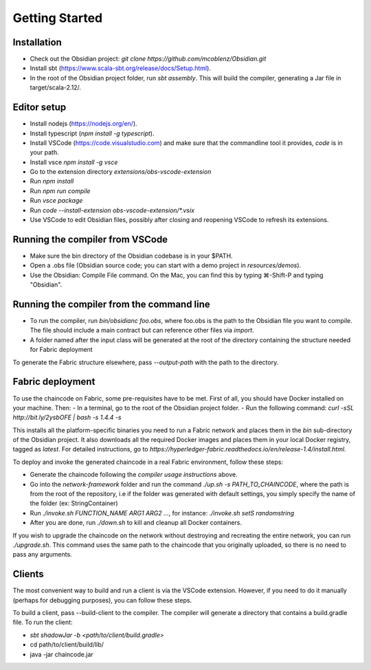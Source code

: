 Getting Started
===============

Installation
------------
- Check out the Obsidian project: `git clone https://github.com/mcoblenz/Obsidian.git`
- Install sbt (https://www.scala-sbt.org/release/docs/Setup.html).
- In the root of the Obsidian project folder, run `sbt assembly`. This will build the compiler, generating a Jar file in target/scala-2.12/.

Editor setup
------------
- Install nodejs (https://nodejs.org/en/).
- Install typescript (`npm install -g typescript`).
- Install VSCode (https://code.visualstudio.com) and make sure that the commandline tool it provides, `code` is in your path.
- Install vsce `npm install -g vsce`
- Go to the extension directory `extensions/obs-vscode-extension`
- Run `npm install`
- Run `npm run compile`
- Run `vsce package`
- Run `code --install-extension obs-vscode-extension/*.vsix`
- Use VSCode to edit Obsidian files, possibly after closing and reopening VSCode to refresh its extensions.

Running the compiler from VSCode
---------------------------------
- Make sure the bin directory of the Obsidian codebase is in your $PATH.
- Open a .obs file (Obsidian source code; you can start with a demo project in `resources/demos`).
- Use the Obsidian: Compile File command. On the Mac, you can find this by typing ⌘-Shift-P and typing "Obsidian".

Running the compiler from the command line
------------------------------------------
- To run the compiler, run `bin/obsidianc foo.obs`, where foo.obs is the path to the Obsidian file you want to compile. The file should include a main contract but can reference other files via `import`.
- A folder named after the input class will be generated at the root of the directory containing the structure needed for Fabric deployment

To generate the Fabric structure elsewhere, pass `--output-path` with the path to the directory.

Fabric deployment
------------------
To use the chaincode on Fabric, some pre-requisites have to be met. First of all, you should have Docker installed on your machine. Then:
- In a terminal, go to the root of the Obsidian project folder.
- Run the following command: `curl -sSL http://bit.ly/2ysbOFE | bash -s 1.4.4 -s`

This installs all the platform-specific binaries you need to run a Fabric network and places them in the `bin` sub-directory of the Obsidian project.
It also downloads all the required Docker images and places them in your local Docker registry, tagged as `latest`.
For detailed instructions, go to `https://hyperledger-fabric.readthedocs.io/en/release-1.4/install.html`.

To deploy and invoke the generated chaincode in a real Fabric environment, follow these steps:

- Generate the chaincode following the *compiler usage instructions* above.
- Go into the `network-framework` folder and run the command `./up.sh -s PATH_TO_CHAINCODE`, where the path is from the root of the repository, i.e if the folder was generated with default settings, you simply specify the name of the folder (ex: StringContainer)
- Run `./invoke.sh FUNCTION_NAME ARG1 ARG2 ...`, for instance: `./invoke.sh setS randomstring`
- After you are done, run `./down.sh` to kill and cleanup all Docker containers.

If you wish to upgrade the chaincode on the network without destroying and recreating the entire network, you can run `./upgrade.sh`.
This command uses the same path to the chaincode that you originally uploaded, so there is no need to pass any arguments.

Clients
---------
The most convenient way to build and run a client is via the VSCode extension. However, if you need to do it manually (perhaps for debugging purposes), you can follow these steps.

To build a client, pass --build-client to the compiler. 
The compiler will generate a directory that contains a build.gradle file.
To run the client:

- `sbt shadowJar -b <path/to/client/build.gradle>`
- cd path/to/client/build/lib/
- java -jar chaincode.jar
